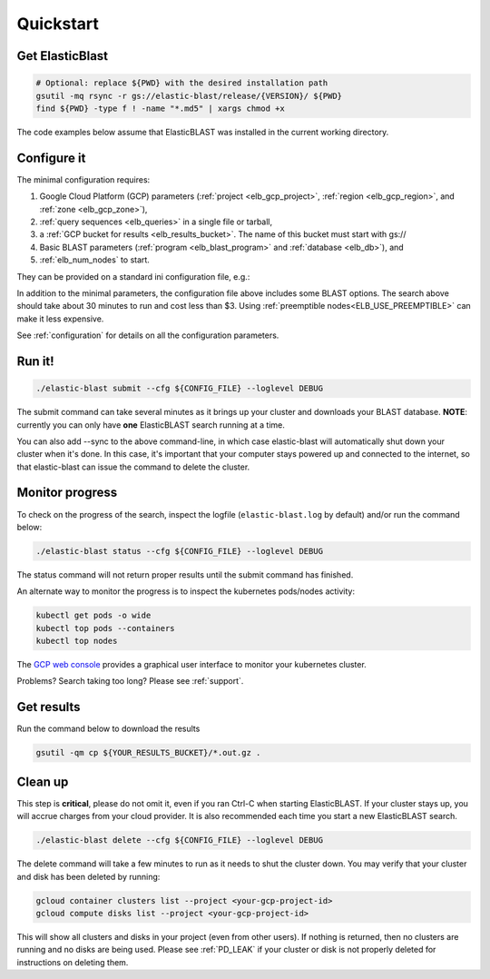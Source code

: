 .. _quickstart:

Quickstart
==========

Get ElasticBlast
----------------

.. code-block:: shell

    # Optional: replace ${PWD} with the desired installation path
    gsutil -mq rsync -r gs://elastic-blast/release/{VERSION}/ ${PWD}
    find ${PWD} -type f ! -name "*.md5" | xargs chmod +x


The code examples below assume that ElasticBLAST was installed in the current working directory.


Configure it
------------

The minimal configuration requires: 

#. Google Cloud Platform (GCP) parameters (:ref:`project <elb_gcp_project>`, :ref:`region <elb_gcp_region>`, and :ref:`zone <elb_gcp_zone>`),

#. :ref:`query sequences <elb_queries>` in a single file or tarball, 

#. a :ref:`GCP bucket for results <elb_results_bucket>`.  The name of this bucket must start with gs://

#. Basic BLAST parameters (:ref:`program <elb_blast_program>` and :ref:`database <elb_db>`), and
#. :ref:`elb_num_nodes` to start.



They can be provided on a standard ini configuration file, e.g.:

.. code-block::
    :name: minimal-config
    :linenos:

    [cloud-provider]
    gcp-project = ${YOUR_GCP_PROJECT_ID}
    gcp-region = us-east4   
    gcp-zone = us-east4-b

    [cluster]
    num-nodes = 3

    [blast]
    program = blastp
    db = nr
    queries = gs://elastic-blast-samples/queries/protein/BDQE01.1.fsa_aa
    results-bucket = ${YOUR_RESULTS_BUCKET}
    options = -task blastp-fast -evalue 0.01 -outfmt 7 

In addition to the minimal parameters, the configuration file above includes some BLAST options.
The search above should take about 30 minutes to run and cost less than $3.  Using :ref:`preemptible nodes<ELB_USE_PREEMPTIBLE>` can make it less expensive.

See :ref:`configuration` for details on all the configuration parameters.

Run it!
-------

.. code-block:: bash

    ./elastic-blast submit --cfg ${CONFIG_FILE} --loglevel DEBUG

The submit command can take several minutes as it brings up your cluster and downloads your BLAST database.
**NOTE**: currently you can only have **one** ElasticBLAST search running at a time.

You can also add --sync to the above command-line, in which case elastic-blast will automatically shut 
down your cluster when it's done.  In this case, it's important that your computer stays powered up and connected 
to the internet, so that elastic-blast can issue the command to delete the cluster.


Monitor progress
----------------
To check on the progress of the search, inspect the logfile
(``elastic-blast.log`` by default) and/or run the command below:

.. code-block:: bash
    :name: status

    ./elastic-blast status --cfg ${CONFIG_FILE} --loglevel DEBUG

The status command will not return proper results until the submit command has finished.

An alternate way to monitor the progress is to inspect the kubernetes
pods/nodes activity:

.. code-block:: bash
    :name: kubectl-monitor

    kubectl get pods -o wide
    kubectl top pods --containers
    kubectl top nodes

The `GCP web console <https://console.cloud.google.com/kubernetes/list>`_
provides a graphical user interface to monitor your kubernetes cluster.

Problems? Search taking too long? Please see :ref:`support`.

Get results
-----------

Run the command below to download the results

.. code-block:: bash

    gsutil -qm cp ${YOUR_RESULTS_BUCKET}/*.out.gz .

Clean up
--------
This step is **critical**, please do not omit it, even if you ran Ctrl-C when
starting ElasticBLAST. If your cluster stays up, you will accrue charges from
your cloud provider.  It is also recommended each time you start a new
ElasticBLAST search. 

.. code-block:: bash

    ./elastic-blast delete --cfg ${CONFIG_FILE} --loglevel DEBUG


The delete command will take a few minutes to run as it needs to shut the cluster down.
You may verify that your cluster and disk has been deleted by running: 

.. code-block:: bash

  gcloud container clusters list --project <your-gcp-project-id>
  gcloud compute disks list --project <your-gcp-project-id>

This will show all clusters and disks in your project (even from other users).  If nothing is returned, then no clusters are running and no disks are being used.  Please see :ref:`PD_LEAK` if your cluster or disk is not properly deleted for instructions on deleting them.
